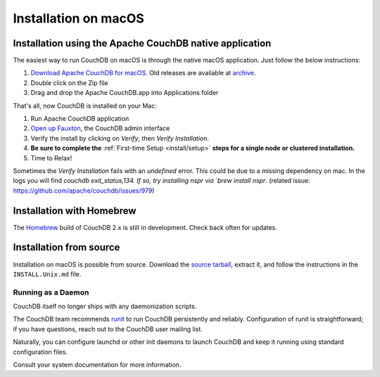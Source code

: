 .. Licensed under the Apache License, Version 2.0 (the "License"); you may not
.. use this file except in compliance with the License. You may obtain a copy of
.. the License at
..
..   http://www.apache.org/licenses/LICENSE-2.0
..
.. Unless required by applicable law or agreed to in writing, software
.. distributed under the License is distributed on an "AS IS" BASIS, WITHOUT
.. WARRANTIES OR CONDITIONS OF ANY KIND, either express or implied. See the
.. License for the specific language governing permissions and limitations under
.. the License.

.. _install/mac:

=====================
Installation on macOS
=====================

.. _install/mac/binary:

Installation using the Apache CouchDB native application
========================================================

The easiest way to run CouchDB on macOS is through the native macOS
application. Just follow the below instructions:

#. `Download Apache CouchDB for macOS`_.
   Old releases are available at `archive`_.
#. Double click on the Zip file
#. Drag and drop the Apache CouchDB.app into Applications folder

.. _Download Apache CouchDB for macOS: http://couchdb.org/#download
.. _archive: http://archive.apache.org/dist/couchdb/binary/mac/

That's all, now CouchDB is installed on your Mac:

#. Run Apache CouchDB application
#. `Open up Fauxton`_, the CouchDB admin interface
#. Verify the install by clicking on `Verify`, then `Verify Installation`.
#. **Be sure to complete the** :ref:`First-time Setup <install/setup>` **steps
   for a single node or clustered installation.**
#. Time to Relax!

Sometimes the `Verify Installation` fails with an `undefined` error.
This could be due to a missing dependency on mac. In the logs you will find `couchdb exit_status,134.
If so, try installing nspr via `brew install nspr`.
(related issue: https://github.com/apache/couchdb/issues/979)

.. _Open up Fauxton: http://localhost:5984/_utils

.. _install/mac/homebrew:

Installation with Homebrew
==========================

The `Homebrew`_ build of CouchDB 2.x is still in development. Check back often
for updates.

.. _Homebrew: http://brew.sh/

Installation from source
========================

Installation on macOS is possible from source. Download the `source tarball`_,
extract it, and follow the instructions in the ``INSTALL.Unix.md`` file.

.. _source tarball: http://couchdb.org/#download

Running as a Daemon
-------------------

CouchDB itself no longer ships with any daemonization scripts.

The CouchDB team recommends `runit <http://smarden.org/runit/>`_ to
run CouchDB persistently and reliably. Configuration of runit is
straightforward; if you have questions, reach out to the CouchDB
user mailing list.

Naturally, you can configure launchd or other init daemons to launch CouchDB
and keep it running using standard configuration files.

Consult your system documentation for more information.
